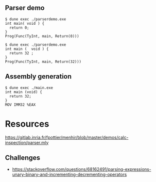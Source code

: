 ** Parser demo

#+begin_src
$ dune exec ./parserdemo.exe
int main( void ) {
  return 0;
}
Prog(Func(TyInt, main, Return(0)))
#+end_src


#+begin_src
$ dune exec ./parserdemo.exe
int main (  void ) {
  return 32 ;
}
Prog(Func(TyInt, main, Return(32)))
#+end_src

** Assembly generation

#+begin_src
$ dune exec ./main.exe
int main (void) {
  return 32;
}
MOV IMM32 %EAX
#+end_src
* Resources
https://gitlab.inria.fr/fpottier/menhir/blob/master/demos/calc-inspection/parser.mly

** Challenges
 - https://stackoverflow.com/questions/68162491/parsing-expressions-unary-binary-and-incrementing-decrementing-operators
